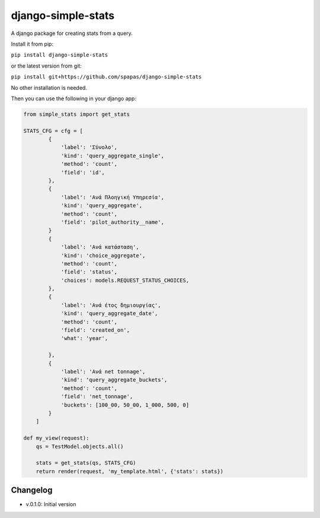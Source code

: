 django-simple-stats
-------------------

A django package for creating stats from a query. 

Install it from pip:

``pip install django-simple-stats``

or the latest version from git:

``pip install git+https://github.com/spapas/django-simple-stats``

No other installation is needed.

Then you can use the following in your django app:

.. code-block:: python

    from simple_stats import get_stats

    STATS_CFG = cfg = [
            {
                'label': 'Σύνολο',
                'kind': 'query_aggregate_single',
                'method': 'count',
                'field': 'id',
            },
            {
                'label': 'Ανά Πλοηγική Υπηρεσία',
                'kind': 'query_aggregate',
                'method': 'count',
                'field': 'pilot_authority__name',
            }
            {
                'label': 'Ανά κατάσταση',
                'kind': 'choice_aggregate',
                'method': 'count',
                'field': 'status',
                'choices': models.REQUEST_STATUS_CHOICES,
            },
            {
                'label': 'Ανά έτος δημιουργίας',
                'kind': 'query_aggregate_date',
                'method': 'count',
                'field': 'created_on',
                'what': 'year',
                
            },
            {
                'label': 'Ανά net tonnage',
                'kind': 'query_aggregate_buckets',
                'method': 'count',
                'field': 'net_tonnage',
                'buckets': [100_00, 50_00, 1_000, 500, 0]
            }
        ]

    def my_view(request):
        qs = TestModel.objects.all()

        stats = get_stats(qs, STATS_CFG)
        return render(request, 'my_template.html', {'stats': stats})



Changelog
=========

* v.0.1.0: Initial version
